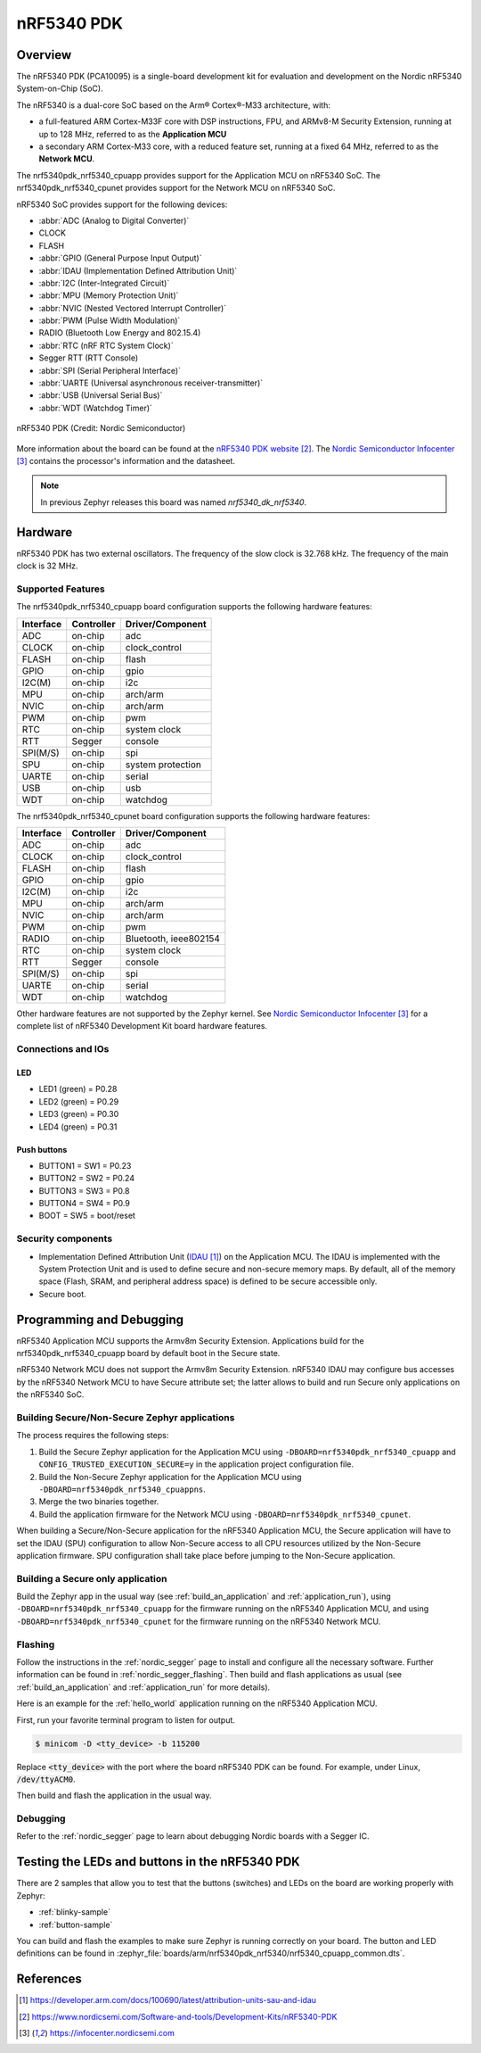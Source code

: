 .. _nrf5340pdk_nrf5340:

nRF5340 PDK
###########

Overview
********

The nRF5340 PDK (PCA10095) is a single-board development kit for evaluation
and development on the Nordic nRF5340 System-on-Chip (SoC).

The nRF5340 is a dual-core SoC based on the Arm® Cortex®-M33 architecture, with:

* a full-featured ARM Cortex-M33F core with DSP instructions, FPU, and
  ARMv8-M Security Extension, running at up to 128 MHz, referred to as
  the **Application MCU**
* a secondary ARM Cortex-M33 core, with a reduced feature set, running at
  a fixed 64 MHz, referred to as the **Network MCU**.

The nrf5340pdk_nrf5340_cpuapp provides support for the Application MCU on
nRF5340 SoC. The nrf5340pdk_nrf5340_cpunet provides support for the Network
MCU on nRF5340 SoC.

nRF5340 SoC provides support for the following devices:

* :abbr:`ADC (Analog to Digital Converter)`
* CLOCK
* FLASH
* :abbr:`GPIO (General Purpose Input Output)`
* :abbr:`IDAU (Implementation Defined Attribution Unit)`
* :abbr:`I2C (Inter-Integrated Circuit)`
* :abbr:`MPU (Memory Protection Unit)`
* :abbr:`NVIC (Nested Vectored Interrupt Controller)`
* :abbr:`PWM (Pulse Width Modulation)`
* RADIO (Bluetooth Low Energy and 802.15.4)
* :abbr:`RTC (nRF RTC System Clock)`
* Segger RTT (RTT Console)
* :abbr:`SPI (Serial Peripheral Interface)`
* :abbr:`UARTE (Universal asynchronous receiver-transmitter)`
* :abbr:`USB (Universal Serial Bus)`
* :abbr:`WDT (Watchdog Timer)`

.. figure:: img/nrf5340pdk.png
     :width: 711px
     :align: center
     :alt: nRF5340 PDK

     nRF5340 PDK (Credit: Nordic Semiconductor)

More information about the board can be found at the
`nRF5340 PDK website`_.
The `Nordic Semiconductor Infocenter`_
contains the processor's information and the datasheet.

.. note::

   In previous Zephyr releases this board was named *nrf5340_dk_nrf5340*.

Hardware
********

nRF5340 PDK has two external oscillators. The frequency of
the slow clock is 32.768 kHz. The frequency of the main clock
is 32 MHz.

Supported Features
==================

The nrf5340pdk_nrf5340_cpuapp board configuration supports the following
hardware features:

+-----------+------------+----------------------+
| Interface | Controller | Driver/Component     |
+===========+============+======================+
| ADC       | on-chip    | adc                  |
+-----------+------------+----------------------+
| CLOCK     | on-chip    | clock_control        |
+-----------+------------+----------------------+
| FLASH     | on-chip    | flash                |
+-----------+------------+----------------------+
| GPIO      | on-chip    | gpio                 |
+-----------+------------+----------------------+
| I2C(M)    | on-chip    | i2c                  |
+-----------+------------+----------------------+
| MPU       | on-chip    | arch/arm             |
+-----------+------------+----------------------+
| NVIC      | on-chip    | arch/arm             |
+-----------+------------+----------------------+
| PWM       | on-chip    | pwm                  |
+-----------+------------+----------------------+
| RTC       | on-chip    | system clock         |
+-----------+------------+----------------------+
| RTT       | Segger     | console              |
+-----------+------------+----------------------+
| SPI(M/S)  | on-chip    | spi                  |
+-----------+------------+----------------------+
| SPU       | on-chip    | system protection    |
+-----------+------------+----------------------+
| UARTE     | on-chip    | serial               |
+-----------+------------+----------------------+
| USB       | on-chip    | usb                  |
+-----------+------------+----------------------+
| WDT       | on-chip    | watchdog             |
+-----------+------------+----------------------+

The nrf5340pdk_nrf5340_cpunet board configuration supports the following
hardware features:

+-----------+------------+----------------------+
| Interface | Controller | Driver/Component     |
+===========+============+======================+
| ADC       | on-chip    | adc                  |
+-----------+------------+----------------------+
| CLOCK     | on-chip    | clock_control        |
+-----------+------------+----------------------+
| FLASH     | on-chip    | flash                |
+-----------+------------+----------------------+
| GPIO      | on-chip    | gpio                 |
+-----------+------------+----------------------+
| I2C(M)    | on-chip    | i2c                  |
+-----------+------------+----------------------+
| MPU       | on-chip    | arch/arm             |
+-----------+------------+----------------------+
| NVIC      | on-chip    | arch/arm             |
+-----------+------------+----------------------+
| PWM       | on-chip    | pwm                  |
+-----------+------------+----------------------+
| RADIO     | on-chip    | Bluetooth,           |
|           |            | ieee802154           |
+-----------+------------+----------------------+
| RTC       | on-chip    | system clock         |
+-----------+------------+----------------------+
| RTT       | Segger     | console              |
+-----------+------------+----------------------+
| SPI(M/S)  | on-chip    | spi                  |
+-----------+------------+----------------------+
| UARTE     | on-chip    | serial               |
+-----------+------------+----------------------+
| WDT       | on-chip    | watchdog             |
+-----------+------------+----------------------+

Other hardware features are not supported by the Zephyr kernel.
See `Nordic Semiconductor Infocenter`_
for a complete list of nRF5340 Development Kit board hardware features.

Connections and IOs
===================

LED
---

* LED1 (green) = P0.28
* LED2 (green) = P0.29
* LED3 (green) = P0.30
* LED4 (green) = P0.31

Push buttons
------------

* BUTTON1 = SW1 = P0.23
* BUTTON2 = SW2 = P0.24
* BUTTON3 = SW3 = P0.8
* BUTTON4 = SW4 = P0.9
* BOOT = SW5 = boot/reset

Security components
===================

- Implementation Defined Attribution Unit (`IDAU`_) on the Application MCU.
  The IDAU is implemented with the System Protection Unit and is used to
  define secure and non-secure memory maps.  By default, all of the memory
  space  (Flash, SRAM, and peripheral address space) is defined to be secure
  accessible only.
- Secure boot.

Programming and Debugging
*************************

nRF5340 Application MCU supports the Armv8m Security Extension.
Applications build for the nrf5340pdk_nrf5340_cpuapp board by default
boot in the Secure state.

nRF5340 Network MCU does not support the Armv8m Security Extension.
nRF5340 IDAU may configure bus accesses by the nRF5340 Network MCU
to have Secure attribute set; the latter allows to build and run
Secure only applications on the nRF5340 SoC.

Building Secure/Non-Secure Zephyr applications
==============================================

The process requires the following steps:

1. Build the Secure Zephyr application for the Application MCU
   using ``-DBOARD=nrf5340pdk_nrf5340_cpuapp`` and
   ``CONFIG_TRUSTED_EXECUTION_SECURE=y`` in the application
   project configuration file.
2. Build the Non-Secure Zephyr application for the Application MCU
   using ``-DBOARD=nrf5340pdk_nrf5340_cpuappns``.
3. Merge the two binaries together.
4. Build the application firmware for the Network MCU using
   ``-DBOARD=nrf5340pdk_nrf5340_cpunet``.

When building a Secure/Non-Secure application for the nRF5340 Application MCU,
the Secure application will have to set the IDAU (SPU) configuration to allow
Non-Secure access to all CPU resources utilized by the Non-Secure application
firmware. SPU configuration shall take place before jumping to the Non-Secure
application.

Building a Secure only application
==================================

Build the Zephyr app in the usual way (see :ref:`build_an_application`
and :ref:`application_run`), using ``-DBOARD=nrf5340pdk_nrf5340_cpuapp`` for
the firmware running on the nRF5340 Application MCU, and using
``-DBOARD=nrf5340pdk_nrf5340_cpunet`` for the firmware running
on the nRF5340 Network MCU.

Flashing
========

Follow the instructions in the :ref:`nordic_segger` page to install
and configure all the necessary software. Further information can be
found in :ref:`nordic_segger_flashing`. Then build and flash
applications as usual (see :ref:`build_an_application` and
:ref:`application_run` for more details).

Here is an example for the :ref:`hello_world` application running on the
nRF5340 Application MCU.

First, run your favorite terminal program to listen for output.

.. code-block:: console

   $ minicom -D <tty_device> -b 115200

Replace :code:`<tty_device>` with the port where the board nRF5340 PDK
can be found. For example, under Linux, :code:`/dev/ttyACM0`.

Then build and flash the application in the usual way.

.. zephyr-app-commands::
   :zephyr-app: samples/hello_world
   :board: nrf5340pdk_nrf5340_cpuapp
   :goals: build flash

Debugging
=========

Refer to the :ref:`nordic_segger` page to learn about debugging Nordic
boards with a Segger IC.


Testing the LEDs and buttons in the nRF5340 PDK
***********************************************

There are 2 samples that allow you to test that the buttons (switches) and
LEDs on the board are working properly with Zephyr:

* :ref:`blinky-sample`
* :ref:`button-sample`

You can build and flash the examples to make sure Zephyr is running correctly on
your board. The button and LED definitions can be found in
:zephyr_file:`boards/arm/nrf5340pdk_nrf5340/nrf5340_cpuapp_common.dts`.

References
**********

.. target-notes::

.. _IDAU:
   https://developer.arm.com/docs/100690/latest/attribution-units-sau-and-idau
.. _nRF5340 PDK website:
   https://www.nordicsemi.com/Software-and-tools/Development-Kits/nRF5340-PDK
.. _Nordic Semiconductor Infocenter: https://infocenter.nordicsemi.com
